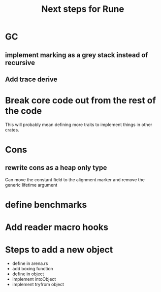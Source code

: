 #+title: Next steps for Rune
* GC
** implement marking as a grey stack instead of recursive
** Add trace derive
* Break core code out from the rest of the code
This will probably mean defining more traits to implement things in other crates.
* Cons
** rewrite cons as a heap only type
Can move the constant field to the alignment marker and remove the generic lifetime argument
* define benchmarks
* Add reader macro hooks
* Steps to add a new object
- define in arena.rs
- add boxing function
- define in object
- implement intoObject
- implement tryfrom object
